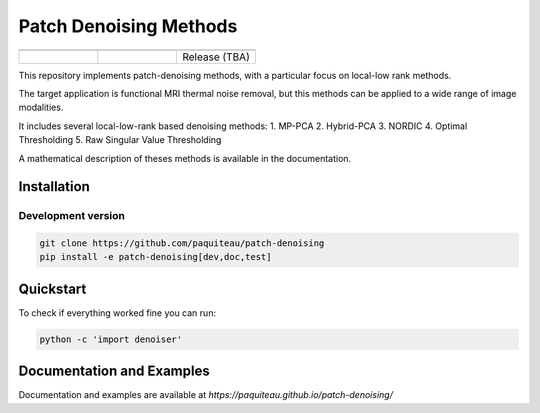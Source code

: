 ========================
Patch Denoising Methods
========================
.. list-table:: 
   :widths: 25 25 25
   :header-rows: 0

   * -  .. image:: https://img.shields.io/codecov/c/github/paquiteau/patch-denoising
         :target: https://app.codecov.io/gh/paquiteau/patch-denoising
     - .. image:: https://github.com/paquiteau/patch-denoising/workflows/CI/badge.svg
     -  .. image:: https://github.com/paquiteau/patch-denoising/workflows/CD/badge.svg
   * -  .. image:: https://img.shields.io/badge/style-black-black
     -  .. image:: https://img.shields.io/badge/docs-Sphinx-blue
         :target: https://paquiteau.github.io/patch-denoising
     -  Release (TBA)
     

This repository implements patch-denoising methods, with a particular focus on local-low rank methods.

The target application is functional MRI thermal noise removal, but this methods can be applied to a wide range of image modalities.

It includes several local-low-rank based denoising methods:
1. MP-PCA
2. Hybrid-PCA
3. NORDIC
4. Optimal Thresholding
5. Raw Singular Value Thresholding

A mathematical description of theses methods is available in the documentation.



Installation
============

Development version
-------------------

.. code::

   git clone https://github.com/paquiteau/patch-denoising
   pip install -e patch-denoising[dev,doc,test]



Quickstart
==========

To check if everything worked fine you can run:

.. code::

   python -c 'import denoiser'




Documentation and Examples
==========================

Documentation and examples are available at `https://paquiteau.github.io/patch-denoising/`
